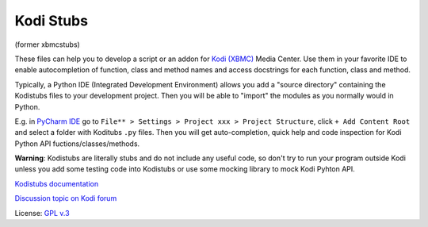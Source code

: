 Kodi Stubs
==========
(former xbmcstubs)

These files can help you to develop a script or an addon for `Kodi (XBMC)`_ Media Center.
Use them in your favorite IDE to enable autocompletion of function, class and method names and access docstrings
for each function, class and method.

Typically, a Python IDE (Integrated Development Environment) allows you add a "source directory" containing
the Kodistubs files to your development project. Then you will be able to "import" the modules as you normally would
in Python.

E.g. in `PyCharm IDE`_ go to ``File** > Settings > Project xxx > Project Structure``,
click ``+ Add Content Root`` and select a folder with Koditubs ``.py`` files.
Then you will get auto-completion, quick help and code inspection for Kodi Python API fuctions/classes/methods.

**Warning**: Kodistubs are literally stubs and do not include any useful code,
so don't try to run your program outside Kodi unless you add some testing code into Kodistubs
or use some mocking library to mock Kodi Pyhton API.

`Kodistubs documentation`_

`Discussion topic on Kodi forum`_

License: `GPL v.3`_

.. _Kodi (XBMC): http://kodi.tv
.. _PyCharm IDE: https://www.jetbrains.com/pycharm
.. _Kodistubs documentation: http://romanvm.github.io/Kodistubs/docs
.. _Discussion topic on Kodi forum: http://forum.kodi.tv/showthread.php?tid=173780
.. _GPL v.3: http://www.gnu.org/licenses/gpl.html

